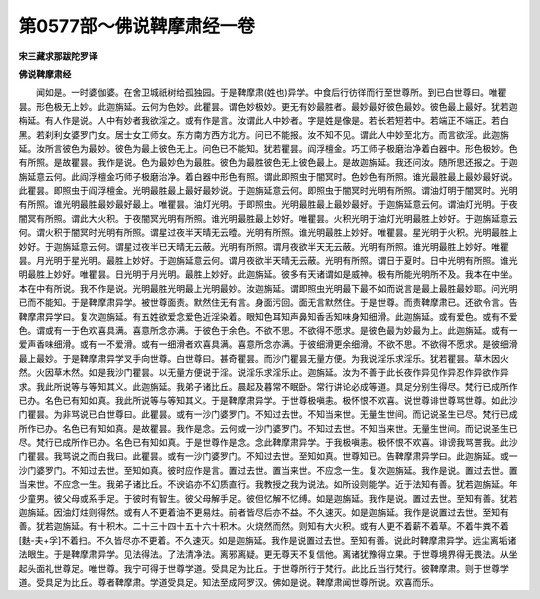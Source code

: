第0577部～佛说鞞摩肃经一卷
==============================

**宋三藏求那跋陀罗译**

**佛说鞞摩肃经**


　　闻如是。一时婆伽婆。在舍卫城祇树给孤独园。于是鞞摩肃(姓也)异学。中食后行彷徉而行至世尊所。到已白世尊曰。唯瞿昙。形色极无上妙。此迦旃延。云何为色妙。此瞿昙。谓色妙极妙。更无有妙最胜者。最妙最好彼色最妙。彼色最上最好。犹若迦栴延。有人作是说。人中有妙者我欲淫之。或有作是言。汝谓此人中妙者。字是姓是像是。若长若短若中。若端正不端正。若白黑。若刹利女婆罗门女。居士女工师女。东方南方西方北方。问已不能报。汝不知不见。谓此人中妙至北方。而言欲淫。此迦旃延。汝所言彼色为最妙。彼色为最上彼色无上。问色已不能知。犹若瞿昙。阎浮檀金。巧工师子极磨治净着白器中。形色极妙。色有所照。是故瞿昙。我作是说。色为最妙色为最胜。彼色为最胜彼色无上彼色最上。是故迦旃延。我还问汝。随所思还报之。于迦旃延意云何。此阎浮檀金巧师子极磨治净。着白器中形色有照。谓此即照虫于闇冥时。色妙色有所照。谁光最胜最上最妙最好说。此瞿昙。即照虫于阎浮檀金。光明最胜最上最好最妙说。于迦旃延意云何。即照虫于闇冥时光明有所照。谓油灯明于闇冥时。光明有所照。谁光明最胜最妙最好最上。唯瞿昙。油灯光明。于即照虫。光明最胜最上最妙最好。于迦旃延意云何。谓油灯光明。于夜闇冥有所照。谓此大火积。于夜闇冥光明有所照。谁光明最胜最上妙好。唯瞿昙。火积光明于油灯光明最胜上妙好。于迦旃延意云何。谓火积于闇冥时光明有所照。谓星过夜半天晴无云曀。光明有所照。谁光明最胜上妙好。唯瞿昙。星光明于火积。光明最胜上妙好。于迦旃延意云何。谓星过夜半已天晴无云蔽。光明有所照。谓月夜欲半天无云蔽。光明有所照。谁光明最胜上妙好。唯瞿昙。月光明于星光明。最胜上妙好。于迦旃延意云何。谓月夜欲半天晴无云蔽。光明有所照。谓日于夏时。日中光明有所照。谁光明最胜上妙好。唯瞿昙。日光明于月光明。最胜上妙好。此迦旃延。彼多有天诸谓如是威神。极有所能光明所不及。我本在中坐。本在中有所说。我不作是说。光明最胜光明最上光明最妙。汝迦旃延。谓即照虫光明最下最不如而说言是最上最胜最妙耶。问光明已而不能知。于是鞞摩肃异学。被世尊面责。默然住无有言。身面污回。面无言默然住。于是世尊。而责鞞摩肃已。还欲令言。告鞞摩肃异学曰。复次迦旃延。有五姓欲爱念爱色近淫染着。眼知色耳知声鼻知香舌知味身知细滑。此迦旃延。或有爱色。或有不爱色。谓或有一于色欢喜具满。喜意所念亦满。于彼色于余色。不欲不思。不欲得不愿求。是彼色最为妙最为上。此迦旃延。或有一爱声香味细滑。或有一不爱滑。或有一细滑者欢喜具满。喜意所念亦满。于彼细滑更余细滑。不欲不思。不欲得不愿求。是彼细滑最上最妙。于是鞞摩肃异学叉手向世尊。白世尊曰。甚奇瞿昙。而沙门瞿昙无量方便。为我说淫乐求淫乐。犹若瞿昙。草木因火然。火因草木然。如是我沙门瞿昙。以无量方便说于淫。说淫乐求淫乐止。迦旃延。汝为不善于此长夜作异见作异忍作异欲作异求。我此所说等与等知其义。此迦旃延。我弟子诸比丘。晨起及暮常不眠卧。常行讲论必成等道。具足分别生得尽。梵行已成所作已办。名色已有知如真。我此所说等与等知其义。于是鞞摩肃异学。于世尊极嗔恚。极怀恨不欢喜。说世尊诽世尊骂世尊。如此沙门瞿昙。为非骂说已白世尊曰。此瞿昙。或有一沙门婆罗门。不知过去世。不知当来世。无量生世间。而记说圣生已尽。梵行已成所作已办。名色已有知如真。是故瞿昙。我作是念。云何或一沙门婆罗门。不知过去世。不知当来世。无量生世间。而记说圣生已尽。梵行已成所作已办。名色已有知如真。于是世尊作是念。念此鞞摩肃异学。于我极嗔恚。极怀恨不欢喜。诽谤我骂詈我。此沙门瞿昙。我骂说之而白我曰。此瞿昙。或有一沙门婆罗门。不知过去世。至知如真。世尊知已。告鞞摩肃异学曰。此迦旃延。或一沙门婆罗门。不知过去世。至知如真。彼时应作是言。置过去世。置当来世。不应念一生。复次迦旃延。我作是说。置过去世。置当来世。不应念一生。我弟子诸比丘。不谀谄亦不幻质直行。我教授之我为说法。如所设则能学。近于法知有善。犹若迦旃延。年少童男。彼父母或系手足。于彼时有智生。彼父母解手足。彼但忆解不忆缚。如是迦旃延。我作是说。置过去世。至知有善。犹若迦旃延。因油灯炷则得然。或有人不更着油不更易炷。前者皆尽后亦不益。不久速灭。如是迦旃延。我作是说置过去世。至知有善。犹若迦旃延。有十积木。二十三十四十五十六十积木。火烧然而然。则知有大火积。或有人更不着薪不着草。不着牛粪不着[麩-夫+孚]不着扫。不久皆尽亦不更着。不久速灭。如是迦旃延。我作是说置过去世。至知有善。说此时鞞摩肃异学。远尘离垢诸法眼生。于是鞞摩肃异学。见法得法。了法清净法。离邪离疑。更无尊天不复信他。离诸犹豫得立果。于世尊境界得无畏法。从坐起头面礼世尊足。唯世尊。我宁可得于世尊学道。受具足为比丘。于世尊所行于梵行。此比丘当行梵行。彼鞞摩肃。则于世尊学道。受具足为比丘。尊者鞞摩肃。学道受具足。知法至成阿罗汉。佛如是说。鞞摩肃闻世尊所说。欢喜而乐。
